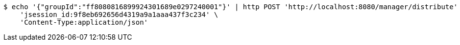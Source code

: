 [source,bash]
----
$ echo '{"groupId":"ff8080816899924301689e0297240001"}' | http POST 'http://localhost:8080/manager/distribute' \
    'jsession_id:9f8eb692656d4319a9a1aaa437f3c234' \
    'Content-Type:application/json'
----
